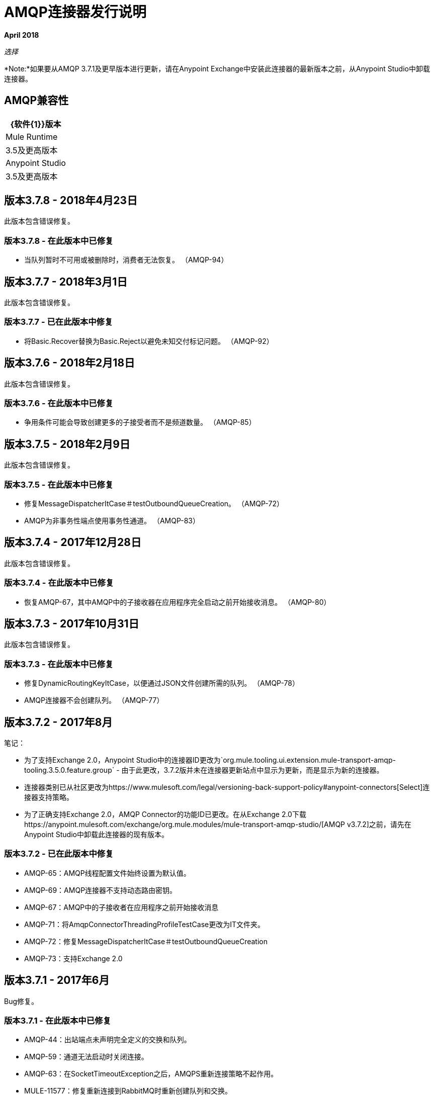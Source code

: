 =  AMQP连接器发行说明
:keywords: amqp, release, notes

*April 2018*

_选择_

*Note:*如果要从AMQP 3.7.1及更早版本进行更新，请在Anypoint Exchange中安装此连接器的最新版本之前，从Anypoint Studio中卸载连接器。

==  AMQP兼容性

[%header%autowidth.spread]
|===
| {软件{1}}版本
| Mule Runtime  | 3.5及更高版本
| Anypoint Studio  | 3.5及更高版本
|===

== 版本3.7.8  -  2018年4月23日

此版本包含错误修复。

=== 版本3.7.8  - 在此版本中已修复

* 当队列暂时不可用或被删除时，消费者无法恢复。 （AMQP-94）

== 版本3.7.7  -  2018年3月1日

此版本包含错误修复。

=== 版本3.7.7  - 已在此版本中修复

* 将Basic.Recover替换为Basic.Reject以避免未知交付标记问题。 （AMQP-92）

== 版本3.7.6  -  2018年2月18日

此版本包含错误修复。

=== 版本3.7.6  - 在此版本中已修复

* 争用条件可能会导致创建更多的子接受者而不是频道数量。 （AMQP-85）


== 版本3.7.5  -  2018年2月9日

此版本包含错误修复。

=== 版本3.7.5  - 在此版本中已修复

* 修复MessageDispatcherItCase＃testOutboundQueueCreation。 （AMQP-72）
*  AMQP为非事务性端点使用事务性通道。 （AMQP-83）


== 版本3.7.4  -  2017年12月28日

此版本包含错误修复。

=== 版本3.7.4  - 在此版本中已修复

* 恢复AMQP-67，其中AMQP中的子接收器在应用程序完全启动之前开始接收消息。 （AMQP-80）

== 版本3.7.3  -  2017年10月31日

此版本包含错误修复。

=== 版本3.7.3  - 在此版本中已修复

* 修复DynamicRoutingKeyItCase，以便通过JSON文件创建所需的队列。 （AMQP-78）
*  AMQP连接器不会创建队列。 （AMQP-77）

== 版本3.7.2  -  2017年8月

笔记：

* 为了支持Exchange 2.0，Anypoint Studio中的连接器ID更改为`org.mule.tooling.ui.extension.mule-transport-amqp-tooling.3.5.0.feature.group`  - 由于此更改，3.7.2版并未在连接器更新站点中显示为更新，而是显示为新的连接器。
* 连接器类别已从社区更改为https://www.mulesoft.com/legal/versioning-back-support-policy#anypoint-connectors[Select]连接器支持策略。
* 为了正确支持Exchange 2.0，AMQP Connector的功能ID已更改。在从Exchange 2.0下载https://anypoint.mulesoft.com/exchange/org.mule.modules/mule-transport-amqp-studio/[AMQP v3.7.2]之前，请先在Anypoint Studio中卸载此连接器的现有版本。

=== 版本3.7.2  - 已在此版本中修复

*  AMQP-65：AMQP线程配置文件始终设置为默认值。
*  AMQP-69：AMQP连接器不支持动态路由密钥。
*  AMQP-67：AMQP中的子接收者在应用程序之前开始接收消息
*  AMQP-71：将AmqpConnectorThreadingProfileTestCase更改为IT文件夹。
*  AMQP-72：修复MessageDispatcherItCase＃testOutboundQueueCreation
*  AMQP-73：支持Exchange 2.0

== 版本3.7.1  -  2017年6月

Bug修复。

=== 版本3.7.1  - 在此版本中已修复

*  AMQP-44：出站端点未声明完全定义的交换和队列。
*  AMQP-59：通道无法启动时关闭连接。
*  AMQP-63：在SocketTimeoutException之后，AMQPS重新连接策略不起作用。
*  MULE-11577：修复重新连接到RabbitMQ时重新创建队列和交换。

== 版本3.7.0  -  2016年7月

此版本包含改进和修复。

*Note:* 3.7.0的最低Mule版本是Mule 3.5。

=== 版本3.7.0  - 改进

*  AMQP-16：Studio  - 支持到代理的SSL连接。 （支持Studio中的AMQPS。）
*  AMQP-46：将AMQP客户端jar从版本3.3.5升级到版本3.6.1。
*  AMQP-47：利用TLS协议/密码控制。
** 支持TLS版本1.1和1.2（仅在JDK 7中可用）。
** 现在，sslProtocol属性支持TLSv1，TLSv1.1和TLSv1.2值，这些值除了以前可用的TLS之外。
** 连接器现在根据`tls-default.conf`参数验证其配置，并遵守协议和密码设置。

=== 版本3.7.0  - 修正了问题

*  AMQP-51：来自`org.mule.transport.amqp.internal.client.ChannelHandler`的getChannel（...）方法在使用不同的AMQP连接器桥接时返回错误的通道。
AMQP和AMQPS没有定义AMQP-52：Studio  -  Object-to-amqpmessage-transformer操作。* 

== 另请参阅

*  https://forums.mulesoft.com [MuleSoft论坛]。
*  https://support.mulesoft.com [联系MuleSoft支持]。

